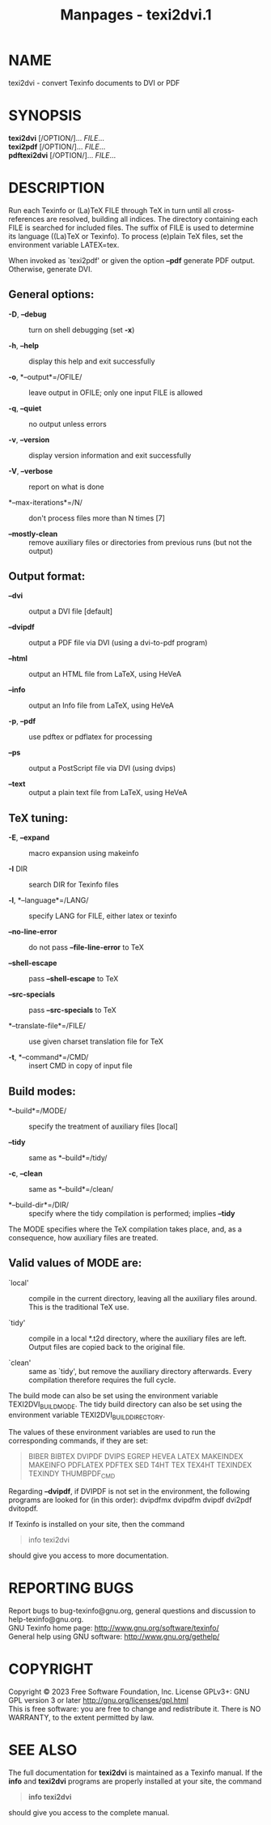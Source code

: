 #+TITLE: Manpages - texi2dvi.1
* NAME
texi2dvi - convert Texinfo documents to DVI or PDF

* SYNOPSIS
*texi2dvi* [/OPTION/]... /FILE/...\\
*texi2pdf* [/OPTION/]... /FILE/...\\
*pdftexi2dvi* [/OPTION/]... /FILE/...

* DESCRIPTION
Run each Texinfo or (La)TeX FILE through TeX in turn until all
cross-references are resolved, building all indices. The directory
containing each FILE is searched for included files. The suffix of FILE
is used to determine its language ((La)TeX or Texinfo). To process
(e)plain TeX files, set the environment variable LATEX=tex.

When invoked as `texi2pdf' or given the option *--pdf* generate PDF
output. Otherwise, generate DVI.

** General options:
- *-D*, *--debug* :: turn on shell debugging (set *-x*)

- *-h*, *--help* :: display this help and exit successfully

- *-o*, *--output*=/OFILE/ :: leave output in OFILE; only one input FILE
  is allowed

- *-q*, *--quiet* :: no output unless errors

- *-v*, *--version* :: display version information and exit successfully

- *-V*, *--verbose* :: report on what is done

- *--max-iterations*=/N/ :: don't process files more than N times [7]

- *--mostly-clean* :: remove auxiliary files or directories from
  previous runs (but not the output)

** Output format:
- *--dvi* :: output a DVI file [default]

- *--dvipdf* :: output a PDF file via DVI (using a dvi-to-pdf program)

- *--html* :: output an HTML file from LaTeX, using HeVeA

- *--info* :: output an Info file from LaTeX, using HeVeA

- *-p*, *--pdf* :: use pdftex or pdflatex for processing

- *--ps* :: output a PostScript file via DVI (using dvips)

- *--text* :: output a plain text file from LaTeX, using HeVeA

** TeX tuning:
- *-E*, *--expand* :: macro expansion using makeinfo

- *-I* DIR :: search DIR for Texinfo files

- *-l*, *--language*=/LANG/ :: specify LANG for FILE, either latex or
  texinfo

- *--no-line-error* :: do not pass *--file-line-error* to TeX

- *--shell-escape* :: pass *--shell-escape* to TeX

- *--src-specials* :: pass *--src-specials* to TeX

- *--translate-file*=/FILE/ :: use given charset translation file for
  TeX

- *-t*, *--command*=/CMD/ :: insert CMD in copy of input file

** Build modes:
- *--build*=/MODE/ :: specify the treatment of auxiliary files [local]

- *--tidy* :: same as *--build*=/tidy/

- *-c*, *--clean* :: same as *--build*=/clean/

- *--build-dir*=/DIR/ :: specify where the tidy compilation is
  performed; implies *--tidy*

The MODE specifies where the TeX compilation takes place, and, as a
consequence, how auxiliary files are treated.

** Valid values of MODE are:
- `local' :: compile in the current directory, leaving all the auxiliary
  files around. This is the traditional TeX use.

- `tidy' :: compile in a local *.t2d directory, where the auxiliary
  files are left. Output files are copied back to the original file.

- `clean' :: same as `tidy', but remove the auxiliary directory
  afterwards. Every compilation therefore requires the full cycle.

The build mode can also be set using the environment variable
TEXI2DVI_BUILD_MODE. The tidy build directory can also be set using the
environment variable TEXI2DVI_BUILD_DIRECTORY.

The values of these environment variables are used to run the
corresponding commands, if they are set:

#+begin_quote
BIBER BIBTEX DVIPDF DVIPS EGREP HEVEA LATEX MAKEINDEX MAKEINFO PDFLATEX
PDFTEX SED T4HT TEX TEX4HT TEXINDEX TEXINDY THUMBPDF_CMD

#+end_quote

Regarding *--dvipdf*, if DVIPDF is not set in the environment, the
following programs are looked for (in this order): dvipdfmx dvipdfm
dvipdf dvi2pdf dvitopdf.

If Texinfo is installed on your site, then the command

#+begin_quote
info texi2dvi

#+end_quote

should give you access to more documentation.

* REPORTING BUGS
Report bugs to bug-texinfo@gnu.org, general questions and discussion to
help-texinfo@gnu.org.\\
GNU Texinfo home page: <http://www.gnu.org/software/texinfo/>\\
General help using GNU software: <http://www.gnu.org/gethelp/>

* COPYRIGHT
Copyright © 2023 Free Software Foundation, Inc. License GPLv3+: GNU GPL
version 3 or later <http://gnu.org/licenses/gpl.html>\\
This is free software: you are free to change and redistribute it. There
is NO WARRANTY, to the extent permitted by law.

* SEE ALSO
The full documentation for *texi2dvi* is maintained as a Texinfo manual.
If the *info* and *texi2dvi* programs are properly installed at your
site, the command

#+begin_quote
*info texi2dvi*

#+end_quote

should give you access to the complete manual.
